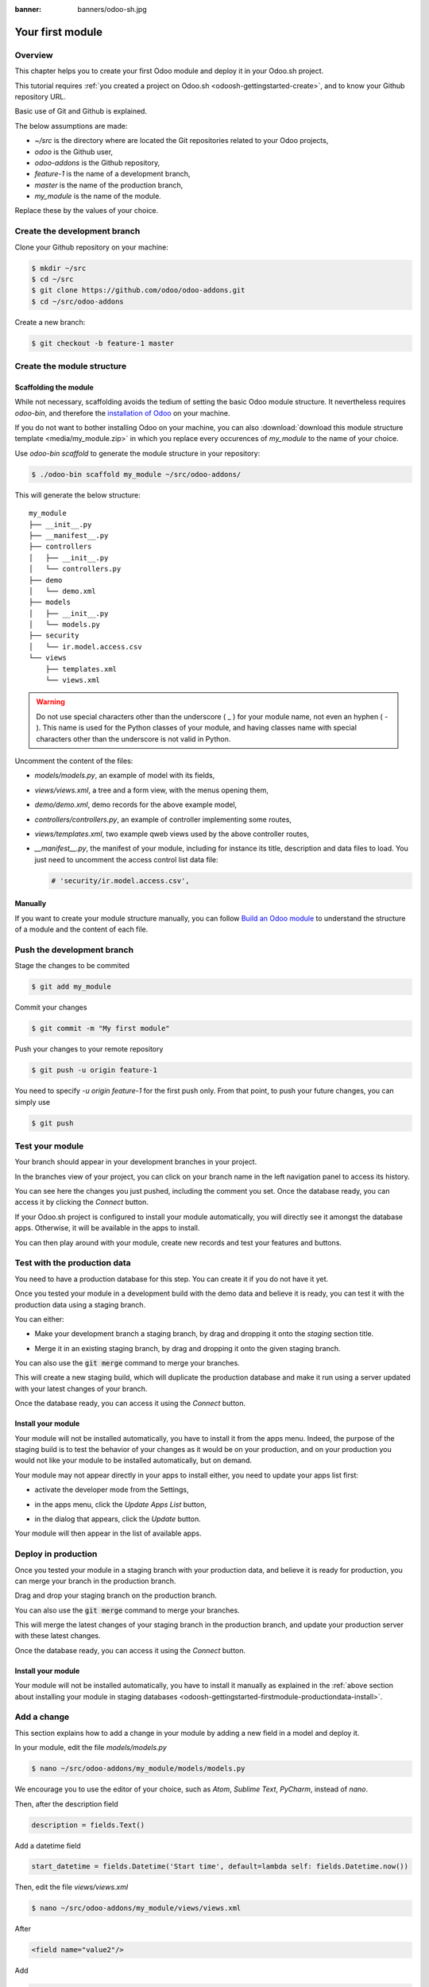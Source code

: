 :banner: banners/odoo-sh.jpg

==================================
Your first module
==================================

Overview
========

This chapter helps you to create your first Odoo module and deploy it in your Odoo.sh project.

This tutorial requires :ref:`you created a project on Odoo.sh <odoosh-gettingstarted-create>`, and to know your Github repository URL.

Basic use of Git and Github is explained.

The below assumptions are made:

* *~/src* is the directory where are located the Git repositories related to your Odoo projects,
* *odoo* is the Github user,
* *odoo-addons* is the Github repository,
* *feature-1* is the name of a development branch,
* *master* is the name of the production branch,
* *my_module* is the name of the module.

Replace these by the values of your choice.

Create the development branch
=============================

Clone your Github repository on your machine:

.. code-block:: bash

  $ mkdir ~/src
  $ cd ~/src
  $ git clone https://github.com/odoo/odoo-addons.git
  $ cd ~/src/odoo-addons

Create a new branch:

.. code-block:: bash

  $ git checkout -b feature-1 master


Create the module structure
===========================

Scaffolding the module
----------------------

While not necessary, scaffolding avoids the tedium of setting the basic Odoo module structure.
It nevertheless requires *odoo-bin*, and therefore the
`installation of Odoo <https://www.odoo.com/documentation/11.0/setup/install.html#source-install>`_ on your machine.

If you do not want to bother installing Odoo on your machine,
you can also :download:`download this module structure template <media/my_module.zip>` in which you replace every occurences of
*my_module* to the name of your choice.

Use *odoo-bin scaffold* to generate the module structure in your repository:

.. code-block:: bash

  $ ./odoo-bin scaffold my_module ~/src/odoo-addons/

This will generate the below structure:

::

  my_module
  ├── __init__.py
  ├── __manifest__.py
  ├── controllers
  │   ├── __init__.py
  │   └── controllers.py
  ├── demo
  │   └── demo.xml
  ├── models
  │   ├── __init__.py
  │   └── models.py
  ├── security
  │   └── ir.model.access.csv
  └── views
      ├── templates.xml
      └── views.xml

.. Warning::

  Do not use special characters other than the underscore ( _ ) for your module name, not even an hyphen ( - ).
  This name is used for the Python classes of your module,
  and having classes name with special characters other than the underscore is not valid in Python.

Uncomment the content of the files:

* *models/models.py*,
  an example of model with its fields,
* *views/views.xml*,
  a tree and a form view, with the menus opening them,
* *demo/demo.xml*,
  demo records for the above example model,
* *controllers/controllers.py*,
  an example of controller implementing some routes,
* *views/templates.xml*,
  two example qweb views used by the above controller routes,
* *__manifest__.py*,
  the manifest of your module, including for instance its title, description and data files to load.
  You just need to uncomment the access control list data file:

  .. code-block:: xml

    # 'security/ir.model.access.csv',

Manually
--------

If you want to create your module structure manually,
you can follow `Build an Odoo module <https://www.odoo.com/documentation/11.0/howtos/backend.html>`_ to understand
the structure of a module and the content of each file.

Push the development branch
===========================

Stage the changes to be commited

.. code-block:: bash

  $ git add my_module

Commit your changes

.. code-block:: bash

  $ git commit -m "My first module"

Push your changes to your remote repository

.. code-block:: bash

  $ git push -u origin feature-1

You need to specify *-u origin feature-1* for the first push only.
From that point, to push your future changes, you can simply use

.. code-block:: bash

  $ git push

Test your module
================

Your branch should appear in your development branches in your project.

.. image:: ./media/firstmodule-test-branch.png
  :align: center

In the branches view of your project,
you can click on your branch name in the left navigation panel to access its history.

.. image:: ./media/firstmodule-test-branch-history.png
  :align: center

You can see here the changes you just pushed, including the comment you set.
Once the database ready, you can access it by clicking the *Connect* button.

.. image:: ./media/firstmodule-test-database.png
  :align: center

If your Odoo.sh project is configured to install your module automatically,
you will directly see it amongst the database apps. Otherwise, it will be available in the apps to install.

You can then play around with your module, create new records and test your features and buttons.


Test with the production data
=============================

You need to have a production database for this step. You can create it if you do not have it yet.

Once you tested your module in a development build with the demo data and believe it is ready,
you can test it with the production data using a staging branch.

You can either:

* Make your development branch a staging branch, by drag and dropping it onto the *staging* section title.

  .. image:: ./media/firstmodule-test-devtostaging.png
    :align: center

* Merge it in an existing staging branch, by drag and dropping it onto the given staging branch.

  .. image:: ./media/firstmodule-test-devinstaging.png
    :align: center

You can also use the :code:`git merge` command to merge your branches.

This will create a new staging build, which will duplicate the production database and make it run using a server
updated with your latest changes of your branch.

.. image:: ./media/firstmodule-test-mergedinstaging.png
  :align: center

Once the database ready, you can access it using the *Connect* button.

.. _odoosh-gettingstarted-firstmodule-productiondata-install:

Install your module
-------------------

Your module will not be installed automatically, you have to install it from the apps menu.
Indeed, the purpose of the staging build is to test the behavior of your changes as it would be on your production,
and on your production you would not like your module to be installed automatically, but on demand.

Your module may not appear directly in your apps to install either, you need to update your apps list first:

* activate the developer mode from the Settings,

  .. image:: ./media/firstmodule-test-developermode.png
    :align: center

* in the apps menu, click the *Update Apps List* button,
* in the dialog that appears, click the *Update* button.

  .. image:: ./media/firstmodule-test-updateappslist.png
    :align: center

Your module will then appear in the list of available apps.

.. image:: ./media/firstmodule-test-mymoduleinapps.png
  :align: center

Deploy in production
====================

Once you tested your module in a staging branch with your production data,
and believe it is ready for production, you can merge your branch in the production branch.

Drag and drop your staging branch on the production branch.

.. image:: ./media/firstmodule-test-mergeinproduction.png
  :align: center

You can also use the :code:`git merge` command to merge your branches.

This will merge the latest changes of your staging branch in the production branch,
and update your production server with these latest changes.

.. image:: ./media/firstmodule-test-mergedinproduction.png
  :align: center

Once the database ready, you can access it using the *Connect* button.

Install your module
-------------------

Your module will not be installed automatically,
you have to install it manually as explained in the
:ref:`above section about installing your module in staging databases
<odoosh-gettingstarted-firstmodule-productiondata-install>`.

Add a change
============

This section explains how to add a change in your module by adding a new field in a model and deploy it.

In your module, edit the file *models/models.py*

.. code-block:: bash

  $ nano ~/src/odoo-addons/my_module/models/models.py

We encourage you to use the editor of your choice, such as *Atom*, *Sublime Text*, *PyCharm*, instead of *nano*.

Then, after the description field

.. code-block:: python

  description = fields.Text()

Add a datetime field

.. code-block:: python

  start_datetime = fields.Datetime('Start time', default=lambda self: fields.Datetime.now())

Then, edit the file *views/views.xml*

.. code-block:: bash

  $ nano ~/src/odoo-addons/my_module/views/views.xml

After

.. code-block:: xml

    <field name="value2"/>

Add

.. code-block:: xml

    <field name="start_datetime"/>

Stage your changes to be commited

.. code-block:: bash

  $ cd ~/src/odoo-addons/
  $ git add my_module

These changes alter the database structure by adding a column in a table,
and modify a view stored in database.

In order to be applied in existing databases, such as your production database,
these changes requires the module to be updated.

If you would like the update to be performed automatically by the Odoo.sh platform when you push your changes,
increase your module version in its manifest.

Edit the module manifest

.. code-block:: bash

  $ nano ~/src/odoo-addons/my_module/__manifest__.py

Replace

.. code-block:: python

  'version': '0.1',

with

.. code-block:: python

  'version': '0.2',

The platform will detect the change of version and trigger the update of the module upon the new revision deployment.

Commit your changes

.. code-block:: bash

  $ git commit -m "[ADD] my_module: add the start_datetime field to the model my_module.my_module"

Push your changes

.. code-block:: bash

  $ git push

The platform will then create a new build for the branch *feature-1*.

.. image:: ./media/firstmodule-test-addachange-build.png
  :align: center

Once you tested your changes, you can merge your changes in the production branch, for instance by drag-and-dropping the
branch on the production branch in the Odoo.sh interface. As you increased the module version in the manifest,
the platform will update the module automatically and your new field will be directly available.
Otherwise you can manually update the module within the apps list.

Use an external Python library
==============================

If you would like to use an external Python library which is not installed by default,
you can define a *requirements.txt* file listing the external libraries your modules depends on.

The platform will use this file to automatically install the Python libraries your project needs.

The feature is explained in this section by using the `Unidecode library <https://pypi.python.org/pypi/Unidecode>`_ in
your module.

Create a file *requirements.txt* in the root folder of your repository

.. code-block:: bash

  $ nano ~/src/odoo-addons/requirements.txt

Add

.. code-block:: text

  $ unidecode

Then use the library in your module, for instance to remove any special charaters in the name field of your
model.

Edit the file *models/models.py*

.. code-block:: bash

  $ nano ~/src/odoo-addons/my_module/models/models.py

Before

.. code-block:: python

  from odoo import models, fields, api

Add

.. code-block:: python

  from unidecode import unidecode

After

.. code-block:: python

  start_datetime = fields.Datetime('Start time', default=lambda self: fields.Datetime.now())

Add

.. code-block:: python

  @api.model
  def create(self, values):
      if 'name' in values:
          values['name'] = unidecode(values['name'])
      return super(my_module, self).create(values)

  @api.multi
  def write(self, values):
      if 'name' in values:
          values['name'] = unidecode(values['name'])
      return super(my_module, self).write(values)

Adding a Python dependency requires a module version increase for the platform to install it.

Edit the module manifest

.. code-block:: bash

  $ nano ~/src/odoo-addons/my_module/__manifest__.py

Replace

.. code-block:: python

  'version': '0.2',

with

.. code-block:: python

  'version': '0.3',

Then stage, commit and push your changes

.. code-block:: bash

  $ git add reqirements.txt
  $ git add my_module
  $ git commit -m "[IMP] my_module: automatically remove special chars in my_module.my_module name field"
  $ git push
